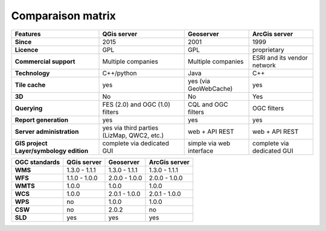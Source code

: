 ******************
Comparaison matrix
******************


.. only:: html

   .. contents::
      :local:
      :depth: 3


.. list-table:: 
   :header-rows: 1
   :stub-columns: 1

   * - Features
     - QGis server
     - Geoserver
     - ArcGis server
       
   * - Since
     - 2015
     - 2001
     - 1999
       
   * - Licence
     - GPL
     - GPL
     - proprietary
       
   * - Commercial support
     - Multiple companies
     - Multiple companies
     - ESRI and its vendor network

   * - Technology
     - C++/python
     - Java
     - C++

   * - Tile cache
     - yes
     - yes (via GeoWebCache)
     - yes

   * - 3D
     - No
     - No
     - Yes    
       
   * - Querying
     - FES (2.0) and OGC (1.0) filters
     - CQL and OGC filters
     - OGC filters

   * - Report generation
     - yes
     - yes
     - yes
       
   * - Server administration
     - yes via third parties (LizMap, QWC2, etc.)
     - web + API REST
     - web + API REST
       
   * - GIS project Layer/symbology edition
     - complete via dedicated GUI
     - simple via web interface
     - complete via dedicated GUI

       
.. list-table:: 
   :header-rows: 1
   :stub-columns: 1

   * - OGC standards
     - QGis server
     - Geoserver
     - ArcGis server
       
   * - WMS
     - 1.3.0 - 1.1.1
     - 1.3.0 - 1.1.1
     - 1.3.0 - 1.1.1
       
   * - WFS
     - 1.1.0 - 1.0.0
     - 2.0.0 - 1.0.0
     - 2.0.0 - 1.0.0
       
   * - WMTS
     - 1.0.0
     - 1.0.0
     - 1.0.0

   * - WCS
     - 1.0.0
     - 2.0.1 - 1.0.0
     - 2.0.1 - 1.0.0

   * - WPS
     - no
     - 1.0.0
     - 1.0.0

   * - CSW
     - no
     - 2.0.2
     - no

   * - SLD
     - yes
     - yes
     - yes

       

